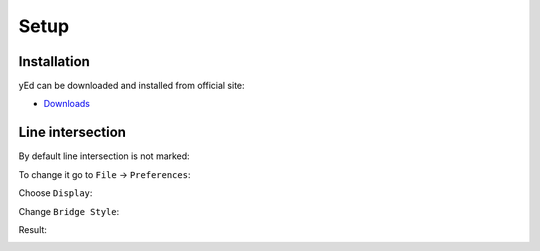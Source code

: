 Setup
=====

Installation
------------

yEd can be downloaded and installed from official site:

* `Downloads <http://www.yworks.com/downloads#yEd>`_

Line intersection
-----------------

By default line intersection is not marked:

.. image:: bridge-images/intersection-default.png
  :align: center

To change it go to ``File`` -> ``Preferences``:

.. image:: bridge-images/preferences.png
  :align: center

Choose ``Display``:

.. image:: bridge-images/display.png
  :align: center

Change ``Bridge Style``:

.. image:: bridge-images/bridge-style.png
  :align: center

Result:

.. image:: bridge-images/intersection-new.png
  :align: center
